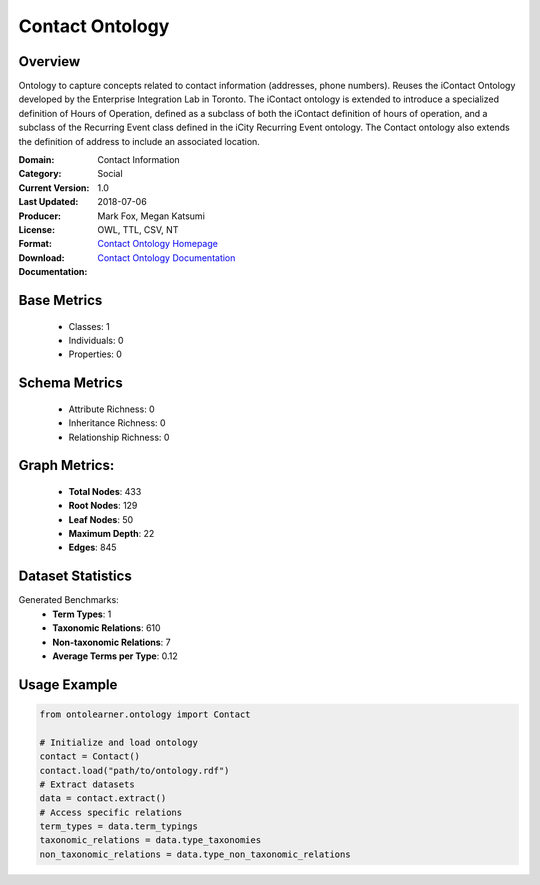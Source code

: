 Contact Ontology
================

Overview
-----------------
Ontology to capture concepts related to contact information (addresses, phone numbers).
Reuses the iContact Ontology developed by the Enterprise Integration Lab in Toronto.
The iContact ontology is extended to introduce a specialized definition of Hours of Operation,
defined as a subclass of both the iContact definition of hours of operation,
and a subclass of the Recurring Event class defined in the iCity Recurring Event ontology.
The Contact ontology also extends the definition of address to include an associated location.

:Domain: Contact Information
:Category: Social
:Current Version: 1.0
:Last Updated: 2018-07-06
:Producer: Mark Fox, Megan Katsumi
:License:
:Format: OWL, TTL, CSV, NT
:Download: `Contact Ontology Homepage <https://enterpriseintegrationlab.github.io/icity/Contact/Contact_1.0/doc/index-en.html>`_
:Documentation: `Contact Ontology Documentation <https://enterpriseintegrationlab.github.io/icity/Contact/Contact_1.0/doc/index-en.html>`_

Base Metrics
---------------
    - Classes: 1
    - Individuals: 0
    - Properties: 0

Schema Metrics
---------------
    - Attribute Richness: 0
    - Inheritance Richness: 0
    - Relationship Richness: 0

Graph Metrics:
------------------
    - **Total Nodes**: 433
    - **Root Nodes**: 129
    - **Leaf Nodes**: 50
    - **Maximum Depth**: 22
    - **Edges**: 845

Dataset Statistics
-----------------
Generated Benchmarks:
    - **Term Types**: 1
    - **Taxonomic Relations**: 610
    - **Non-taxonomic Relations**: 7
    - **Average Terms per Type**: 0.12

Usage Example
------------------
.. code-block:: python

   from ontolearner.ontology import Contact

   # Initialize and load ontology
   contact = Contact()
   contact.load("path/to/ontology.rdf")
   # Extract datasets
   data = contact.extract()
   # Access specific relations
   term_types = data.term_typings
   taxonomic_relations = data.type_taxonomies
   non_taxonomic_relations = data.type_non_taxonomic_relations
